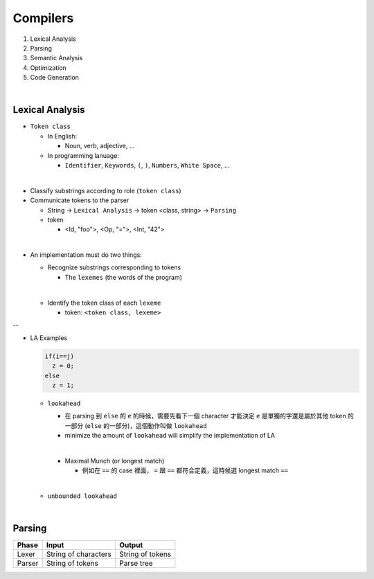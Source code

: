 Compilers
============


1. Lexical Analysis

2. Parsing

3. Semantic Analysis

4. Optimization

5. Code Generation

|

Lexical Analysis
------------------


- ``Token class``

  - In English:

    - Noun, verb, adjective, ...

  - In programming lanuage:

    - ``Identifier``, ``Keywords``, ``(``, ``)``, ``Numbers``, ``White Space``, ...

|

- Classify substrings according to role (``token class``)

- Communicate tokens to the parser

  - String -> ``Lexical Analysis`` -> token <class, string> -> ``Parsing``

  - token

    - <Id, "foo">, <Op, "=">, <Int, "42">
|

- An implementation must do two things:

  - Recognize substrings corresponding to tokens
  
    - The ``lexemes`` (the words of the program)
  |
  
  - Identify the token class of each ``lexeme``
  
    - token: ``<token class, lexeme>``
--

- LA Examples

  
  .. code::
    
    if(i==j)
      z = 0;
    else
      z = 1;
  
  - ``lookahead``
  
    - 在 parsing 到 ``else`` 的 ``e`` 的時候，需要先看下一個 character 才能決定 ``e`` 是單獨的字還是屬於其他 token 的一部分 (``else`` 的一部分)，這個動作叫做 ``lookahead``
    - minimize the amount of ``lookahead`` will simplify the implementation of LA
    
    |
    - Maximal Munch (or longest match)
    
      - 例如在 ``==`` 的 case 裡面， ``=`` 跟 ``==`` 都符合定義，這時候選 longest match ``==``
  
  |
  - ``unbounded lookahead``
  
|

Parsing
--------
  

======  ====================  =================
Phase   Input                 Output
======  ====================  =================
Lexer   String of characters  String of tokens

Parser  String of tokens      Parse tree
======  ====================  =================






